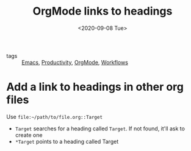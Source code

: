 #+title: OrgMode links to headings
#+DATE: <2020-09-08 Tue>
#+hugo_base_dir: /Users/rajath/bleh/hugo/github-pages/blog
#+hugo_section: knowledge

- tags :: [[file:emacs.org][Emacs]], [[file:productivity.org][Productivity]], [[file:orgmode.org][OrgMode]],  [[file:workflows.org][Workflows]]

* Add a link to headings in other org files

Use =file:~/path/to/file.org::Target=
- =Target= searches for a heading called =Target=. If not found, it'll ask to create one
- =*Target= points to a heading called Target
